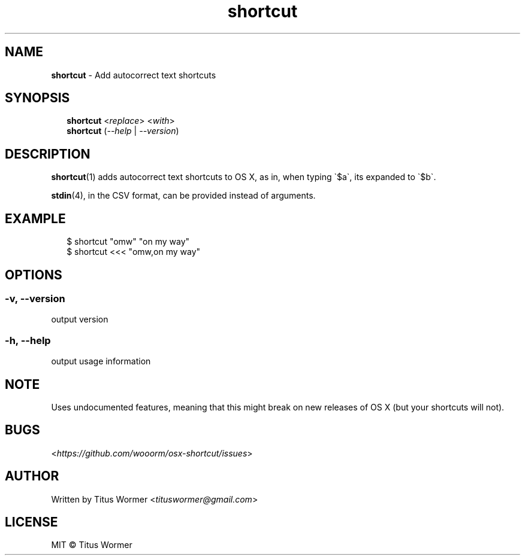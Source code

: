 .TH "shortcut" "1" "September 2015" "1.1.0" ""

.SH "NAME"
\fBshortcut\fR - Add autocorrect text shortcuts

.SH "SYNOPSIS"
.RS 2
.nf
\fBshortcut\fR <\fIreplace\fR> <\fIwith\fR>
.fi
.nf
\fBshortcut\fR (\fI--help\fR | \fI--version\fR)
.fi
.RE

.SH "DESCRIPTION"
.P
\fBshortcut\fR(1) adds autocorrect text shortcuts to OS X, as in, when typing
\(ga\(Doa\(ga, its expanded to \(ga\(Dob\(ga.
.P
\fBstdin\fR(4), in the CSV format, can be provided instead of arguments.

.SH "EXAMPLE"
.RS 2
.nf
\(Do shortcut "omw" "on my way"
.fi
.nf
\(Do shortcut <<< "omw,on my way"
.fi
.RE

.SH "OPTIONS"

.SS "-v, --version"
.P
output version

.SS "-h, --help"
.P
output usage information

.SH "NOTE"
.P
Uses undocumented features, meaning that this might break on new releases
of OS X (but your shortcuts will not).

.SH "BUGS"
.P
<\fIhttps://github.com/wooorm/osx-shortcut/issues\fR>

.SH "AUTHOR"
.P
Written by Titus Wormer <\fItituswormer@gmail.com\fR>

.SH "LICENSE"
.P
MIT \(co Titus Wormer
